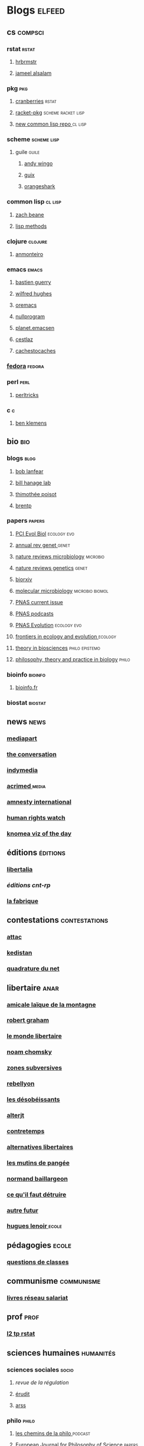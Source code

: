 * Blogs                                                                         :elfeed:
** cs                                                                          :compsci:
*** rstat                                                                     :rstat:
**** [[https://rud.is/b/feed/][hrbrmstr]]
**** [[http://blog.jalsalam.com/index.xml][jameel alsalam]]
*** pkg                                                                       :pkg:
**** [[http://dirk.eddelbuettel.com/cranberries/index.rss][cranberries]]                                                             :rstat:
**** [[https://pkgs.racket-lang.org/atom.xml][racket-pkg]]                                                              :scheme:racket:lisp:
**** [[http://planet.lisp.org/github.atom][new common lisp repo ]]                                                   :cl:lisp:
*** scheme                                                                    :scheme:lisp:
**** guile                                                                   :guile:
***** [[https://wingolog.org/feed/atom][andy wingo]]
***** [[https://guix-hpc.bordeaux.inria.fr/blog/feed.xml][guix]]
***** [[http://www.erikedrosa.com/feed.xml][orangeshark]]
*** common lisp                                                               :cl:lisp:
**** [[http://lispblog.xach.com/rss][zach beane]]
**** [[http://lispmethods.com/feed.xml][lisp methods]]
*** clojure                                                                   :clojure:
**** [[https://anmonteiro.com/atom.xml][anmonteiro]]
*** emacs                                                                     :emacs:
**** [[https://emacs-doctor.com/feed.xml][bastien guerry]]
**** [[http://www.wilfred.me.uk/rss.xml][wilfred hughes]]
**** [[https://oremacs.com/archive/][oremacs]]
**** [[http://nullprogram.com/feed/][nullprogram]]
**** [[http://planet.emacsen.org/atom.xml][planet.emacsen]]
**** [[http://cestlaz.github.io/rss.xml][cestlaz]]
**** [[http://cachestocaches.com/feed/][cachestocaches]]
*** [[https://fedoramagazine.org/feed/][fedora]]                                                                      :fedora:
*** perl                                                                      :perl:
**** [[http://perltricks.com/index.xml][perltricks]]
*** c                                                                         :c:
**** [[https://modelingwithdata.org/modeling.xml][ben klemens]]
** bio                                                                         :bio:
*** blogs                                                                     :blog:
**** [[http://robertlanfear.com/blog/files/rob.lanfear.blog.xml][bob lanfear]]
**** [[https://c2-d2.github.io/hanage-lab/feed.xml][bill hanage lab]]
**** [[https://armchairecology.blog/feed/atom.xml][thimothée poisot]]
**** [[https://brentp.github.io/index.xml][brentp]]

*** papers                                                                    :papers:
**** [[https://evolbiol.peercommunityin.org/public/rss][PCI Evol Biol]]                                                           :ecology:evo:
**** [[http://www.annualreviews.org/action/showFeed?jc=genet&type=etoc&feed=rss][annual rev genet ]]                                                       :genet:
**** [[http://feeds.nature.com/nrmicro/rss/current?format=xml][nature reviews microbiology]]                                             :microbio:
**** [[http://feeds.nature.com/nrg/rss/current?format=xml][nature reviews genetics]]                                                 :genet:
**** [[http://biorxiv.org/alertsrss][biorxiv]]
**** [[http://onlinelibrary.wiley.com/rss/journal/10.1111/(ISSN)1365-2958][molecular microbiology]]                                                  :microbio:biomol:
**** [[http://feeds.feedburner.com/pnas/SMZM][PNAS current issue]]
**** [[http://feeds.feedburner.com/pnas/uSDM][PNAS podcasts]]
**** [[http://feeds.feedburner.com/ProceedingsOfTheNationalAcademyOfSciencesEvolution?format=xml][PNAS Evolution]]                                                          :ecology:evo:
**** [[https://www.frontiersin.org/journals/ecology-and-evolution/rss][frontiers in ecology and evolution ]]                                     :ecology:
**** [[https://link.springer.com/search.rss?facet-content-type=Article&facet-journal-id=12064&channel-name=Theory+in+Biosciences][theory in biosciences]]                                                   :philo:epistemo:
**** [[https://www.ptpbio.org/longfeed.xml][philosophy, theory and practice in biology]]                              :philo:
*** bioinfo                                                                   :bioinfo:
**** [[http://bioinfo-fr.net/feed][bioinfo.fr]]
*** biostat                                                                   :biostat:
** news                                                                        :news:
*** [[https://www.mediapart.fr/articles/feed][mediapart]]
*** [[https://theconversation.com/fr/articles.atom][the conversation]]
*** [[https://indymedia.org/global.1-0.rss][indymedia]]
*** [[http://www.acrimed.org/spip.php?page=backend][acrimed ]]                                                                  :media:
*** [[https://www.amnesty.org/fr/rss/][amnesty international]]
*** [[https://www.hrw.org/fr/rss/news][human rights watch]]
*** [[https://knoema.fr/tags/Viz%2520of%2520the%2520Day/rss][knomea viz of the day]]
** éditions                                                                    :éditions:
*** [[http://editionslibertalia.com/spip.php?page=backend][libertalia]]
*** [[TODO ][éditions cnt-rp]]
*** [[http://lafabrique.fr/feed/][la fabrique]]
** contestations                                                               :contestations:
*** [[https://france.attac.org/spip.php?page=backend][attac]]
*** [[http://www.kedistan.net/feed/][kedistan]]
*** [[https://www.laquadrature.net/fr/rss.xml][quadrature du net]]
** libertaire                                                                  :anar:
*** [[http://almtoile.free.fr/data/fr-news.xml][amicale laïque de la montagne]]
*** [[https://robertgraham.wordpress.com/feed/][robert graham]]
*** [[http://www.monde-libertaire.fr/flux_rss.rss][le monde libertaire]]
*** [[https://chomsky.info/feed/][noam chomsky]]
*** [[http://www.zones-subversives.com/rss][zones subversives]]
*** [[https://rebellyon.info/spip.php?page=backend][rebellyon]]
*** [[http://www.desobeir.net/feed/][les désobéissants]]
*** [[http://www.alterjt.tv/feed/][alterjt]]
*** [[http://www.contretemps.eu/feed/][contretemps]]
*** [[http://www.alternativelibertaire.org/spip.php?page=backend&][alternatives libertaires]]
*** [[http://www.lesmutins.org/spip.php?page=backend][les mutins de pangée]]
*** [[http://nbaillargeon.blogspot.com/feeds/posts/default][normand baillargeon]]
*** [[http://cqfd-journal.org/spip.php?page=backend][ce qu'il faut détruire]]
*** [[http://www.autrefutur.net/spip.php?page=backend][autre futur]]
*** [[http://www.hugueslenoir.fr/feed/][hugues lenoir ]]                                                            :ecole:
** pédagogies                                                                  :ecole:
*** [[http://www.questionsdeclasses.org/reac/spip.php?page=backend][questions de classes]]
** communisme                                                                  :communisme:
*** [[http://www.reseau-salariat.info/f5f5e7055e793213f853ccaf95e95e8c.rss][livres réseau salariat]]
** prof                                                                        :prof:
*** [[http://adelb.univ-lyon1.fr/direct/index.jsp?projectId=1&ShowPianoWeeks=true&Cas=samuel.barreto&resources=48540&displayConfName=_DirectPlanning&days=0&weeks=&from=edt&ticket=ST-3484471-EPLv2bRVErGP274QGeNY-cas.univ-lyon1.fr][l2 tp rstat]]
** sciences humaines                                                            :humanités:
*** sciences sociales                                                         :socio:
**** [[science][revue de la régulation]]
**** [[https://www.erudit.org/fr/rss.xml][érudit]]
**** [[http://www.arss.fr/feed/][arss]]
*** philo                                                                       :philo:
**** [[http://radiofrance-podcast.net/podcast09/rss_10467.xml][les chemins de la philo ]]                                                   :podcast:
**** [[https://link.springer.com/search.rss?facet-content-type=Article&facet-journal-id=13194&channel-name=European+Journal+for+Philosophy+of+Science][European Journal for Philosophy of Science]]                              :papers:
**** [[http://www.journals.uchicago.edu/action/showFeed?type=etoc&feed=rss&jc=phos][Philosophy of Science Association]]                                       :papers:
**** [[https://link.springer.com/search.rss?facet-content-type=Article&facet-journal-id=10539&channel-name=Biology+%26+Philosophy][Philosophy of Biology ]]                                                  :papers:
**** [[https://link.springer.com/search.rss?facet-content-type=Article&facet-journal-id=10838&channel-name=Journal+for+General+Philosophy+of+Science][Journal for General Philosophy of Science]]                               :papers:
** podcasts                                                                     :podcast:
*** [[http://radiofrance-podcast.net/podcast09/rss_13957.xml][conversations scientifiques]]
*** [[http://radiofrance-podcast.net/podcast09/rss_11921.xml][cours du collège de france]]
